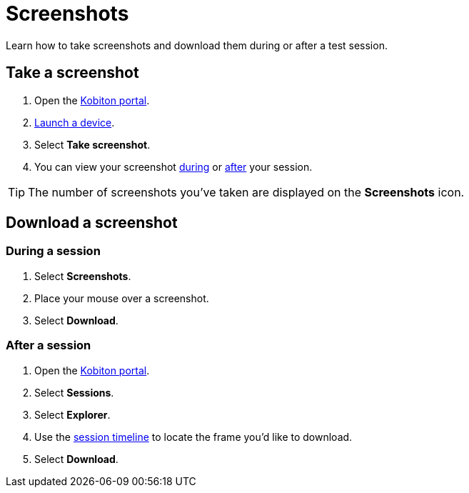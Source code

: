 = Screenshots
:navtitle: Screenshots

Learn how to take screenshots and download them during or after a test session.

== Take a screenshot

. Open the https://portal.kobiton.com/login[Kobiton portal].
. xref:start-a-session.adoc[Launch a device].
. Select *Take screenshot*.
. You can view your screenshot xref:_during_a_session[during] or xref:_after_a_session[after] your session.

[TIP]
The number of screenshots you've taken are displayed on the *Screenshots* icon.

== Download a screenshot

[#_during_a_session]
=== During a session

. Select *Screenshots*.
. Place your mouse over a screenshot.
. Select *Download*.

[#_after_a_session]
=== After a session

. Open the https://portal.kobiton.com/login[Kobiton portal].
. Select *Sessions*.
. Select *Explorer*.
. Use the xref:review-a-test-session/session-explorer.adoc#_session_timeline[session timeline] to locate the frame you'd like to download.
. Select *Download*.
